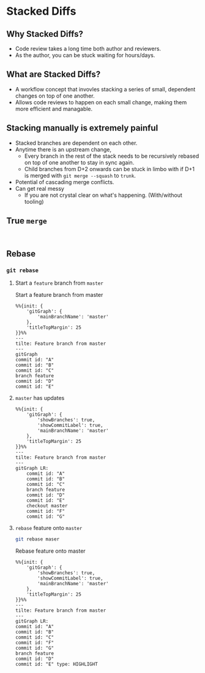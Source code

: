 * Stacked Diffs
** Why Stacked Diffs?
+ Code review takes a long time both author and reviewers.
+ As the author, you can be stuck waiting for hours/days.
** What are Stacked Diffs?
+ A workflow concept that invovles stacking a series of small, dependent changes on top of one another.
+ Allows code reviews to happen on each small change, making them more efficient and managable.
** Stacking manually is extremely painful
+ Stacked branches are dependent on each other.
+ Anytime there is an upstream change,
  + Every branch in the rest of the stack needs to be recursively rebased on top of one another to stay in sync again.
  + Child branches from D+2 onwards can be stuck in limbo with if D+1 is merged with =git merge --squash= to =trunk=.
+ Potential of cascading merge conflicts.
+ Can get real messy
  + If you are not crystal clear on what's happening. (With/without tooling)
** True =merge=
#+begin_src

#+end_src

** Rebase

*** ~git rebase~
**** Start a =feature= branch from =master=
#+caption: Start a feature branch from master
#+begin_src mermaid :file img/rebase-feature-branch-from-master.png :exports both
%%{init: {
    'gitGraph': {
        'mainBranchName': 'master'
    },
    'titleTopMargin': 25
}}%%
---
tilte: Feature branch from master
---
gitGraph
commit id: "A"
commit id: "B"
commit id: "C"
branch feature
commit id: "D"
commit id: "E"
#+end_src

#+RESULTS:
[[file:img/rebase-feature-branch-from-master.png]]

**** =master= has updates
#+begin_src mermaid :file img/rebase-feature-branch-master-has-updates.png :exports both
%%{init: {
    'gitGraph': {
        'showBranches': true,
        'showCommitLabel': true,
        'mainBranchName': 'master'
    },
    'titleTopMargin': 25
}}%%
---
tilte: Feature branch from master
---
gitGraph LR:
    commit id: "A"
    commit id: "B"
    commit id: "C"
    branch feature
    commit id: "D"
    commit id: "E"
    checkout master
    commit id: "F"
    commit id: "G"
#+end_src

#+RESULTS:
[[file:img/rebase-feature-branch-master-has-updates.png]]

**** =rebase= feature onto =master=

#+begin_src zsh
git rebase maser
#+end_src

#+caption: Rebase feature onto master
#+begin_src mermaid :file img/rebase-feature-onto-master.png :exports both
%%{init: {
    'gitGraph': {
        'showBranches': true,
        'showCommitLabel': true,
        'mainBranchName': 'master'
    },
    'titleTopMargin': 25
}}%%
---
tilte: Feature branch from master
---
gitGraph LR:
commit id: "A"
commit id: "B"
commit id: "C"
commit id: "F"
commit id: "G"
branch feature
commit id: "D"
commit id: "E" type: HIGHLIGHT
#+end_src

#+RESULTS:
[[file:img/rebase-feature-onto-master.png]]
